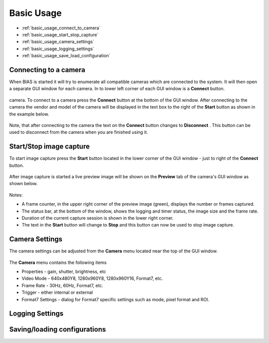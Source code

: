 *******************
Basic Usage
*******************

* :ref:`basic_usage_connect_to_camera`
* :ref:`basic_usage_start_stop_capture`
* :ref:`basic_usage_camera_settings`
* :ref:`basic_usage_logging_settings`
* :ref:`basic_usage_save_load_configuration`


.. _basic_usage_connect_to_camera:

Connecting to a camera
-----------------------

When BIAS is started it will try to enumerate all compatible cameras which are
connected to the system. It will then open a separate GUI window for each
camera. In to lower left corner of each GUI window is a **Connect** button. 

.. figure:: _static/bias_connect_button_image.png
   :align:  center

camera. To connect to a camera press the **Connect** button at the bottom of
the GUI window. After connecting to the camera the  vendor and model of the
camera will be displayed in the text box to the right of the **Start** button
as shown in the example below.

.. figure:: _static/bias_camera_vendor_and_model.png
   :align:  center

Note, that after connecting to the camera the text on the **Connect** button
changes to **Disconnect** . This button can be used to disconnect from the
camera when you are finished using it.

.. _basic_usage_start_stop_capture:

Start/Stop image capture
-------------------------------

To start image capture press the **Start** button located in the lower corner
of the GUI window - just to right of the **Connect** button.


.. figure:: _static/bias_start_button.png 
    :align:  center 

After image capture is started a live preview image will be shown on the
**Preview** tab of the camera's GUI window as shown below.


.. figure:: _static/bias_after_start_example_annotated.png
   :align:  center

Notes: 

* A frame counter,  in the upper right corner of the preview image (green),  displays the number or frames captured.  
* The status bar, at the bottom of the window, shows the logging and timer status, the image size and the frame rate. 
* Duration of the current capture session is shown in the lower right corner.
* The text in the **Start** button will change to **Stop** and this button can now be used to stop image capture. 


.. _basic_usage_camera_settings:

Camera Settings
-----------------------------

The camera settings can be adjusted from the **Camera** menu located near the top of the GUI window.

.. figure:: _static/bias_camera_menu.png
   :align:  center

The **Camera** menu contains the following items

* Properties - gain, shutter, brightness, etc
* Video Mode - 640x480Y8, 1280x960Y8, 1280x960Y16, Format7, etc. 
* Frame Rate - 30Hz, 60Hz,  Format7, etc. 
* Trigger - either internal or external
* Format7 Settings - dialog for Format7 specific settings such as mode, pixel format and ROI.


.. figure:: _static/bias_camera_menu_items.png
   :align:  center


.. _basic_usage_logging_settings:

Logging Settings
-----------------------------



.. _basic_usage_save_load_configuration:

Saving/loading configurations
------------------------------






